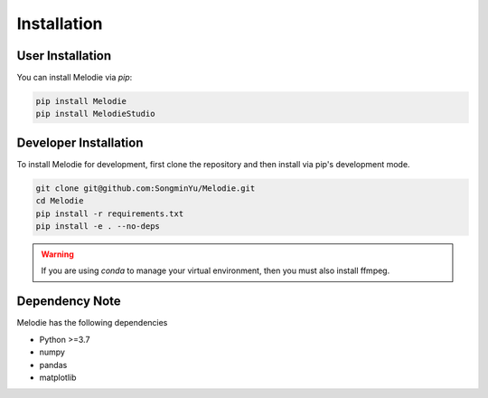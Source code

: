 .. Melodie documentation installation instructions.

.. installation:

Installation
============

User Installation
-----------------
You can install Melodie via `pip`:

.. code-block::

   pip install Melodie
   pip install MelodieStudio


Developer Installation
----------------------
To install Melodie for development, first clone the repository and then install
via pip's development mode.

.. code-block::

   git clone git@github.com:SongminYu/Melodie.git
   cd Melodie
   pip install -r requirements.txt
   pip install -e . --no-deps


.. WARNING::
   If you are using `conda` to manage your virtual environment, then you must also
   install ffmpeg.


Dependency Note
---------------
Melodie has the following dependencies

* Python >=3.7
* numpy
* pandas
* matplotlib


